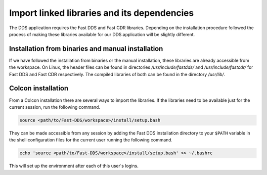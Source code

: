 Import linked libraries and its dependencies
^^^^^^^^^^^^^^^^^^^^^^^^^^^^^^^^^^^^^^^^^^^^

The DDS application requires the Fast DDS and Fast CDR libraries.
Depending on the installation procedure followed the process of making these libraries available for our DDS application
will be slightly different.

Installation from binaries and manual installation
""""""""""""""""""""""""""""""""""""""""""""""""""

If we have followed the installation from binaries or the manual installation, these libraries are already accessible
from the workspace.
On Linux, the header files can be found in directories `/usr/include/fastdds/` and
`/usr/include/fastcdr/` for Fast DDS and Fast CDR respectively. The compiled libraries of both can be found in
the directory `/usr/lib/`.

Colcon installation
"""""""""""""""""""

From a Colcon installation there are several ways to import the libraries.
If the libraries need to be available just for the current session, run the following command.

.. code-block:: bash

    source <path/to/Fast-DDS/workspace>/install/setup.bash

They can be made accessible from any session by adding the Fast DDS installation directory to your ``$PATH``
variable in the shell configuration files for the current user running the following command.

.. code-block:: bash

    echo 'source <path/to/Fast-DDS/workspace>/install/setup.bash' >> ~/.bashrc

This will set up the environment after each of this user's logins.
